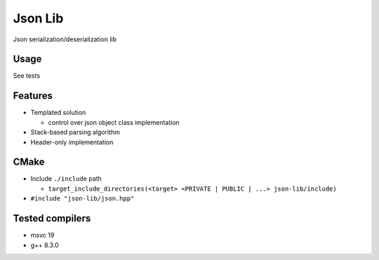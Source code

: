 
Json Lib
========
Json serialization/deserialization lib

Usage
-----
See tests

Features
--------
- Templated solution

  - control over json object class implementation

- Stack-based parsing algorithm

- Header-only implementation

CMake
-----

- Include ``./include`` path

  - ``target_include_directories(<target> <PRIVATE | PUBLIC | ...> json-lib/include)``

- ``#include "json-lib/json.hpp"``

Tested compilers
----------------
- msvc 19
- g++ 8.3.0
